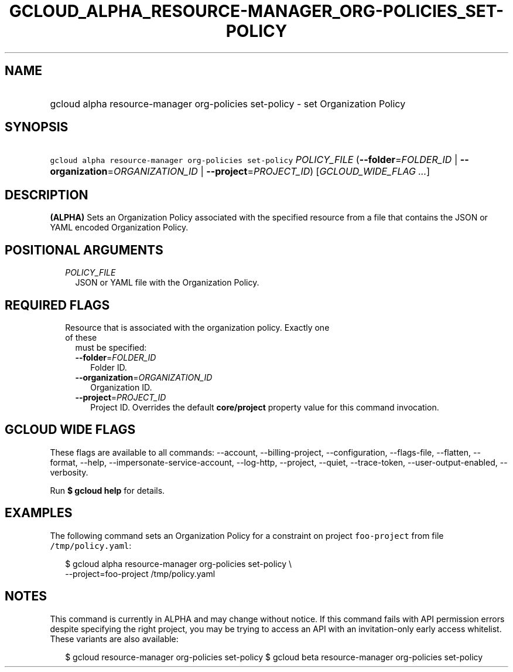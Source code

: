 
.TH "GCLOUD_ALPHA_RESOURCE\-MANAGER_ORG\-POLICIES_SET\-POLICY" 1



.SH "NAME"
.HP
gcloud alpha resource\-manager org\-policies set\-policy \- set Organization Policy



.SH "SYNOPSIS"
.HP
\f5gcloud alpha resource\-manager org\-policies set\-policy\fR \fIPOLICY_FILE\fR (\fB\-\-folder\fR=\fIFOLDER_ID\fR\ |\ \fB\-\-organization\fR=\fIORGANIZATION_ID\fR\ |\ \fB\-\-project\fR=\fIPROJECT_ID\fR) [\fIGCLOUD_WIDE_FLAG\ ...\fR]



.SH "DESCRIPTION"

\fB(ALPHA)\fR Sets an Organization Policy associated with the specified resource
from a file that contains the JSON or YAML encoded Organization Policy.



.SH "POSITIONAL ARGUMENTS"

.RS 2m
.TP 2m
\fIPOLICY_FILE\fR
JSON or YAML file with the Organization Policy.


.RE
.sp

.SH "REQUIRED FLAGS"

.RS 2m
.TP 2m

Resource that is associated with the organization policy. Exactly one of these
must be specified:

.RS 2m
.TP 2m
\fB\-\-folder\fR=\fIFOLDER_ID\fR
Folder ID.

.TP 2m
\fB\-\-organization\fR=\fIORGANIZATION_ID\fR
Organization ID.

.TP 2m
\fB\-\-project\fR=\fIPROJECT_ID\fR
Project ID. Overrides the default \fBcore/project\fR property value for this
command invocation.


.RE
.RE
.sp

.SH "GCLOUD WIDE FLAGS"

These flags are available to all commands: \-\-account, \-\-billing\-project,
\-\-configuration, \-\-flags\-file, \-\-flatten, \-\-format, \-\-help,
\-\-impersonate\-service\-account, \-\-log\-http, \-\-project, \-\-quiet,
\-\-trace\-token, \-\-user\-output\-enabled, \-\-verbosity.

Run \fB$ gcloud help\fR for details.



.SH "EXAMPLES"

The following command sets an Organization Policy for a constraint on project
\f5foo\-project\fR from file \f5/tmp/policy.yaml\fR:

.RS 2m
$ gcloud alpha resource\-manager org\-policies set\-policy \e
    \-\-project=foo\-project /tmp/policy.yaml
.RE



.SH "NOTES"

This command is currently in ALPHA and may change without notice. If this
command fails with API permission errors despite specifying the right project,
you may be trying to access an API with an invitation\-only early access
whitelist. These variants are also available:

.RS 2m
$ gcloud resource\-manager org\-policies set\-policy
$ gcloud beta resource\-manager org\-policies set\-policy
.RE

